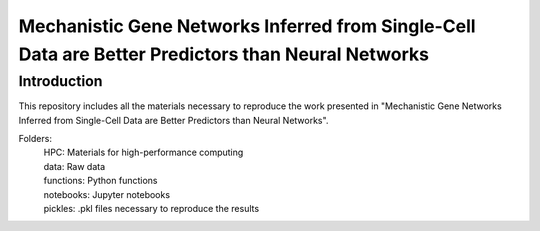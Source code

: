 Mechanistic Gene Networks Inferred from Single-Cell Data are Better Predictors than Neural Networks
=====================================================================================================

Introduction
---------------------------------------
This repository includes all the materials necessary to reproduce the work presented in "Mechanistic Gene Networks Inferred from Single-Cell Data are Better Predictors than Neural Networks".

Folders:
  | HPC: Materials for high-performance computing
  | data: Raw data
  | functions: Python functions
  | notebooks: Jupyter notebooks
  | pickles: .pkl files necessary to reproduce the results
